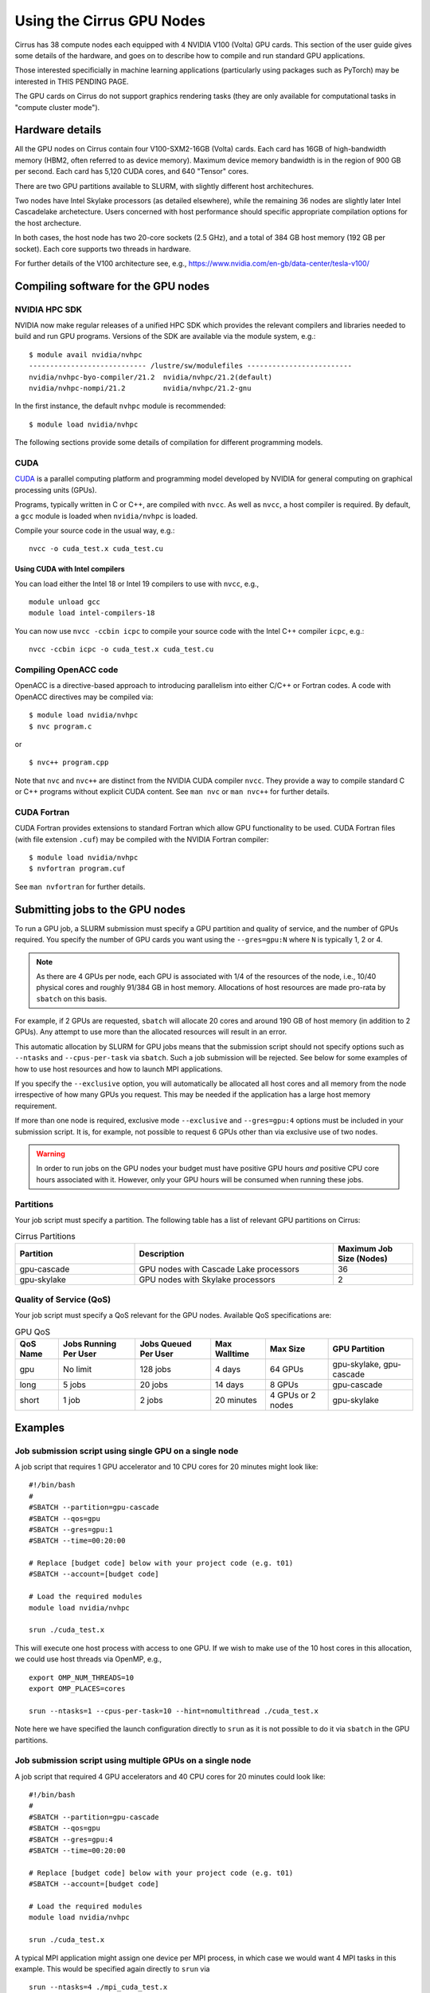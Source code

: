 Using the Cirrus GPU Nodes
==========================

Cirrus has 38 compute nodes each equipped with 4 NVIDIA V100 (Volta)
GPU cards. This section of the user guide gives some details of the
hardware, and goes on to describe how to compile and run standard
GPU applications.

Those interested specificially in machine learning applications
(particularly using packages such as PyTorch) may be interested
in THIS PENDING PAGE.

The GPU cards on Cirrus do not support graphics rendering tasks
(they are only available for computational tasks in "compute cluster mode").


Hardware details
----------------

All the GPU nodes on Cirrus contain four V100-SXM2-16GB (Volta) cards. Each
card has 16GB of high-bandwidth memory (HBM2, often referred to as device
memory). Maximum
device memory bandwidth is in the region of 900 GB per second. Each card
has 5,120 CUDA cores, and 640 "Tensor" cores.

There are two GPU partitions available to SLURM, with slightly different
host architechures.

Two nodes have Intel Skylake processors (as detailed elsewhere), while
the remaining 36 nodes are slightly later Intel Cascadelake archetecture.
Users concerned with host performance should specific appropriate compilation
options for the host archecture.

In both cases, the host node has two 20-core sockets (2.5 GHz), and a total
of 384 GB host memory (192 GB per socket). Each core supports two threads
in hardware.

For further details of the V100 architecture see, e.g.,
https://www.nvidia.com/en-gb/data-center/tesla-v100/


Compiling software for the GPU nodes
------------------------------------

NVIDIA HPC SDK
~~~~~~~~~~~~~~

NVIDIA now make regular releases of a unified HPC SDK which provides the
relevant compilers and libraries needed to build and run GPU programs.
Versions of the SDK are available via the module system, e.g.:

::

  $ module avail nvidia/nvhpc
  ---------------------------- /lustre/sw/modulefiles -------------------------
  nvidia/nvhpc-byo-compiler/21.2  nvidia/nvhpc/21.2(default)  
  nvidia/nvhpc-nompi/21.2         nvidia/nvhpc/21.2-gnu       

In the first instance, the default ``nvhpc`` module is recommended:

::

  $ module load nvidia/nvhpc

The following sections provide some details of compilation for different
programming models.


CUDA
~~~~

`CUDA <https://developer.nvidia.com/cuda-zone>`_ is a parallel computing
platform and programming model developed by NVIDIA for general computing
on graphical processing units (GPUs).

Programs, typically written in C or C++, are compiled with ``nvcc``.
As well as ``nvcc``, a host compiler is required. By default, a ``gcc``
module is loaded when ``nvidia/nvhpc`` is loaded.

Compile your source code in the usual way, e.g.:

::

   nvcc -o cuda_test.x cuda_test.cu

Using CUDA with Intel compilers
^^^^^^^^^^^^^^^^^^^^^^^^^^^^^^^

You can load either the Intel 18 or Intel 19 compilers to use with ``nvcc``,
e.g.,

::

   module unload gcc
   module load intel-compilers-18

You can now use ``nvcc -ccbin icpc`` to compile your source code with
the Intel C++ compiler ``icpc``, e.g.:

::

   nvcc -ccbin icpc -o cuda_test.x cuda_test.cu


Compiling OpenACC code
~~~~~~~~~~~~~~~~~~~~~~

OpenACC is a directive-based approach to introducing parallelism into
either C/C++ or Fortran codes. A code with OpenACC directives may be
compiled via:

::

  $ module load nvidia/nvhpc
  $ nvc program.c

or

::

  $ nvc++ program.cpp

Note that ``nvc`` and ``nvc++`` are distinct from the NVIDIA CUDA compiler
``nvcc``. They provide a way to compile standard C or C++ programs without
explicit CUDA content. See ``man nvc`` or ``man nvc++`` for further details.


CUDA Fortran
~~~~~~~~~~~~

CUDA Fortran provides extensions to standard Fortran which allow GPU
functionality to be used. CUDA Fortran files (with file extension ``.cuf``)
may be compiled with the NVIDIA Fortran compiler:

::

  $ module load nvidia/nvhpc
  $ nvfortran program.cuf

See ``man nvfortran`` for further details.


Submitting jobs to the GPU nodes
--------------------------------

To run a GPU job, a SLURM submission must specify a GPU partition and
quality of service, and the number of GPUs required.
You specify the number of GPU cards you want using the ``--gres=gpu:N``
where ``N`` is typically 1, 2 or 4.

.. note::

   As there are 4 GPUs per node, each GPU is associated with 1/4 of the
   resources of the node, i.e., 10/40 physical cores and roughly 91/384 GB in
   host memory.
   Allocations of host resources are made pro-rata by ``sbatch`` on this basis.

For example, if 2 GPUs are requested, ``sbatch`` will allocate 20 cores
and around 190 GB of host memory (in addition to 2 GPUs). Any attempt to
use more than the allocated resources will result in an error.

This automatic allocation by SLURM for GPU jobs means that the
submission script should not specify options such as ``--ntasks`` and
``--cpus-per-task`` via ``sbatch``. Such a job submission will be
rejected. See below for some examples of how to use host resources and how to
launch MPI applications.

If you specify the ``--exclusive`` option, you will automatically be
allocated all host cores and all memory from the node irrespective
of how many GPUs you request. This may be needed if the application
has a large host memory requirement.

If more than one node is required, exclusive mode ``--exclusive`` and
``--gres=gpu:4`` options must be included in your submission script.
It is, for example, not possible to request 6 GPUs other than via
exclusive use of two nodes.

.. warning::

   In order to run jobs on the GPU nodes your budget must have positive
   GPU hours *and* positive CPU core hours associated with it.
   However, only your GPU hours will be consumed when running these jobs.

Partitions
~~~~~~~~~~
Your job script must specify a partition. The following table has a list 
of relevant GPU partitions on Cirrus:

.. list-table:: Cirrus Partitions
   :widths: 30 50 20
   :header-rows: 1

   * - Partition
     - Description
     - Maximum Job Size (Nodes)
   * - gpu-cascade
     - GPU nodes with Cascade Lake processors
     - 36
   * - gpu-skylake
     - GPU nodes with Skylake processors
     - 2

Quality of Service (QoS)
~~~~~~~~~~~~~~~~~~~~~~~~
Your job script must specify a QoS relevant for the GPU nodes. Available
QoS specifications are:


.. list-table:: GPU QoS
   :header-rows: 1

   * - QoS Name
     - Jobs Running Per User
     - Jobs Queued Per User
     - Max Walltime
     - Max Size
     - GPU Partition
   * - gpu
     - No limit
     - 128 jobs
     - 4 days
     - 64 GPUs
     - gpu-skylake, gpu-cascade
   * - long
     - 5 jobs
     - 20 jobs
     - 14 days
     - 8 GPUs
     - gpu-cascade
   * - short
     - 1 job
     - 2 jobs
     - 20 minutes
     - 4 GPUs or 2 nodes
     - gpu-skylake


Examples
--------
   
Job submission script using single GPU on a single node
~~~~~~~~~~~~~~~~~~~~~~~~~~~~~~~~~~~~~~~~~~~~~~~~~~~~~~~

A job script that requires 1 GPU accelerator and 10 CPU cores for 20 minutes
might look like:

::

   #!/bin/bash
   #
   #SBATCH --partition=gpu-cascade
   #SBATCH --qos=gpu
   #SBATCH --gres=gpu:1
   #SBATCH --time=00:20:00

   # Replace [budget code] below with your project code (e.g. t01)
   #SBATCH --account=[budget code]
     
   # Load the required modules 
   module load nvidia/nvhpc
   
   srun ./cuda_test.x

This will execute one host process with access to one GPU. If we wish to
make use of the 10 host cores in this allocation, we could use host
threads via OpenMP, e.g.,

::

  export OMP_NUM_THREADS=10
  export OMP_PLACES=cores

  srun --ntasks=1 --cpus-per-task=10 --hint=nomultithread ./cuda_test.x

Note here we have specified the launch configuration directly to ``srun``
as it is not possible to do it via ``sbatch`` in the GPU partitions.


Job submission script using multiple GPUs on a single node
~~~~~~~~~~~~~~~~~~~~~~~~~~~~~~~~~~~~~~~~~~~~~~~~~~~~~~~~~~

A job script that required 4 GPU accelerators and 40 CPU cores for 20 minutes
could look like:

::

    #!/bin/bash
    #
    #SBATCH --partition=gpu-cascade
    #SBATCH --qos=gpu
    #SBATCH --gres=gpu:4
    #SBATCH --time=00:20:00

    # Replace [budget code] below with your project code (e.g. t01)
    #SBATCH --account=[budget code]
    
    # Load the required modules 
    module load nvidia/nvhpc

    srun ./cuda_test.x

A typical MPI application might assign one device per MPI process, in
which case we would want 4 MPI tasks in this example. This would be
specified again directly to ``srun`` via

::

   srun --ntasks=4 ./mpi_cuda_test.x


Job submission script using multiple GPUs on multiple nodes
~~~~~~~~~~~~~~~~~~~~~~~~~~~~~~~~~~~~~~~~~~~~~~~~~~~~~~~~~~~

A job script that required 8 GPU accelerators for 20 minutes
could look like:

::

    #!/bin/bash
    #
    #SBATCH --partition=gpu-cascade
    #SBATCH --qos=gpu
    #SBATCH --gres=gpu:4
    #SBATCH --nodes=2
    #SBATCH --exclusive
    #SBATCH --time=00:20:00

    # Replace [budget code] below with your project code (e.g. t01)
    #SBATCH --account=[budget code]
    
    # Load the required modules 
    module load nvidia/nvhpc

    srun ./cuda_test.x

An MPI application with four MPI tasks per node in this case would be
launched via

::

  srun --ntasks=8 --tasks-per-node=4 ./mpi_cuda_test.x

Again, these options are specified directly to ``srun``, and not ``sbatch``.


Attempts to oversubscribe an allocation (10 cores per GPU) will fail, and
generate an error message, e.g.:

::

  srun: error: Unable to create step for job 234123: More processors requested
  than permitted


Debugging GPU applications
--------------------------

Applications may be debugged using ``cuda-gdb``. This is an extension
of ``gdb`` which can be used with CUDA. We assume the reader is
familiar with ``gdb``.

Compile the application with the ``-g -G`` flags to retain debugging
information. Obtain an interactive session, e.g.:

::

  $ srun --nodes=1 --partition=gpu-cascade --qos=gpu --gres=gpu:1 \
         --time=01:00:00 --pty /bin/bash

Load the NVIDIA HPC SDK module and start ``cuda-gdb`` for your application
via

::

  $ module load nvidia/nvhpc
  $ cuda-gdb ./my-application.x
  NVIDIA (R) CUDA Debugger
  ...
  (cuda-gdb) 

One can also use the help facility from the ``cuda-gdb`` to find details
of commands available.

Note: it may be necessary to set the temporary directory to somewhere in
the user space, e.g.,

::

  export TMPDIR=$(pwd)/tmp


See https://docs.nvidia.com/cuda/cuda-gdb/index.html


Profiling GPU applications
--------------------------

NVIDIA provide two useful tools for profiling performance of applications:
Nsight Systems and Nsight Compute; the former provides an overview of
application performance, while the latter provides detailed information
specifically on GPU kernels.

Using Nsight Systems
~~~~~~~~~~~~~~~~~~~~

Nsight Systems provides an overview of application performance, and should
therefore be the starting point for investigation. To run an application,
compile as normal (including the ``-g`` flag) and then submit to the queue
system, e.g.,

::

  #!/bin/bash
  
  #SBATCH --time=00:10:00
  #SBATCH --nodes=1
  #SBATCH --exclusive
  
  #SBATCH --partition=gpu-cascade
  #SBATCH --qos=gpu
  #SBATCH --gres=gpu:1
  
  module load nvidia/nvhpc
  
  srun -n 1 nsys profile -o prof1 ./my_application.x

The run should then produce an additional output file called, in this
case, ``prof1.qdrep``. The recommended way to view the contents
of this file is to download the NVIDIA Nsight package to your own
machine (you do not need the entire HPC SDK). Then copy the ``.qdrep``
file produced on Cirrus so that if can be viewed locally.

Note that a profiling run should probably be of a short duration
so that the profile information (the ``.qdrep file``) does not become
prohibitively large.

Details of the download of Nsight Systems and a user guide can be found at
the links:

https://developer.nvidia.com/nsight-systems

https://docs.nvidia.com/nsight-systems/UserGuide/index.html


Using Nsight Compute
~~~~~~~~~~~~~~~~~~~~

Nsight Compute may be used in a simliar way as Nsight Systems. A job may
be submitted with, e.g.,


::

  #!/bin/bash
  
  #SBATCH --time=00:10:00
  #SBATCH --nodes=1
  #SBATCH --exclusive
  
  #SBATCH --partition=gpu-cascade
  #SBATCH --qos=gpu
  #SBATCH --gres=gpu:1
  
  module load nvidia/nvhpc
  
  srun -n 1 nv-nsight-cu-cli --section SpeedOfLight_RooflineChart \
                             -o prof2 -f ./my_application.x

In this case, a file ``prof2.ncu-rep`` should be produced. Again, the
recommended way to view this file is to downloaded the Nsight Compute
package to your own machine, along with the ``.ncu-rep`` file from Cirrus.
The ``--section`` option determines the details of which statistics are
recorded (typically not all hardware counters can be accessed at the
same time). A common starting point is ``--section MemoryWorkloadAnalysis``.
Consult the NVIDIA documentation for further details.

Details are available at, e.g.,

https://developer.nvidia.com/nsight-compute

https://docs.nvidia.com/nsight-compute/2021.2/index.html
